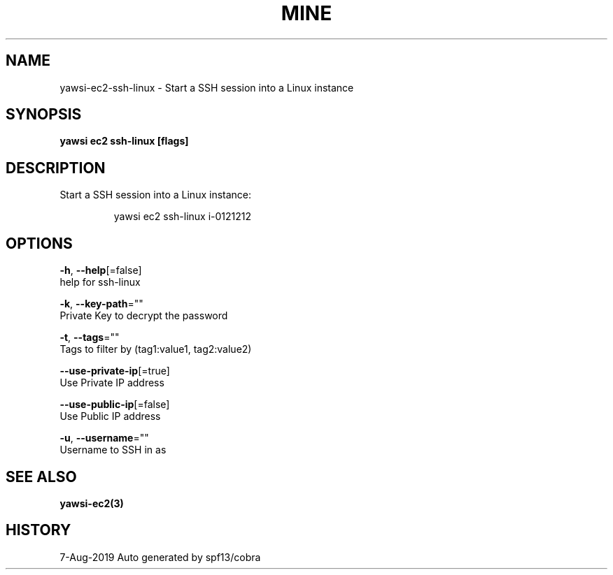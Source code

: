 .TH "MINE" "3" "Aug 2019" "Auto generated by spf13/cobra" "" 
.nh
.ad l


.SH NAME
.PP
yawsi\-ec2\-ssh\-linux \- Start a SSH session into a Linux instance


.SH SYNOPSIS
.PP
\fByawsi ec2 ssh\-linux [flags]\fP


.SH DESCRIPTION
.PP
Start a SSH session into a Linux instance:

.PP
.RS

.nf
    yawsi ec2 ssh\-linux i\-0121212

.fi
.RE


.SH OPTIONS
.PP
\fB\-h\fP, \fB\-\-help\fP[=false]
    help for ssh\-linux

.PP
\fB\-k\fP, \fB\-\-key\-path\fP=""
    Private Key to decrypt the password

.PP
\fB\-t\fP, \fB\-\-tags\fP=""
    Tags to filter by (tag1:value1, tag2:value2)

.PP
\fB\-\-use\-private\-ip\fP[=true]
    Use Private IP address

.PP
\fB\-\-use\-public\-ip\fP[=false]
    Use Public IP address

.PP
\fB\-u\fP, \fB\-\-username\fP=""
    Username to SSH in as


.SH SEE ALSO
.PP
\fByawsi\-ec2(3)\fP


.SH HISTORY
.PP
7\-Aug\-2019 Auto generated by spf13/cobra
